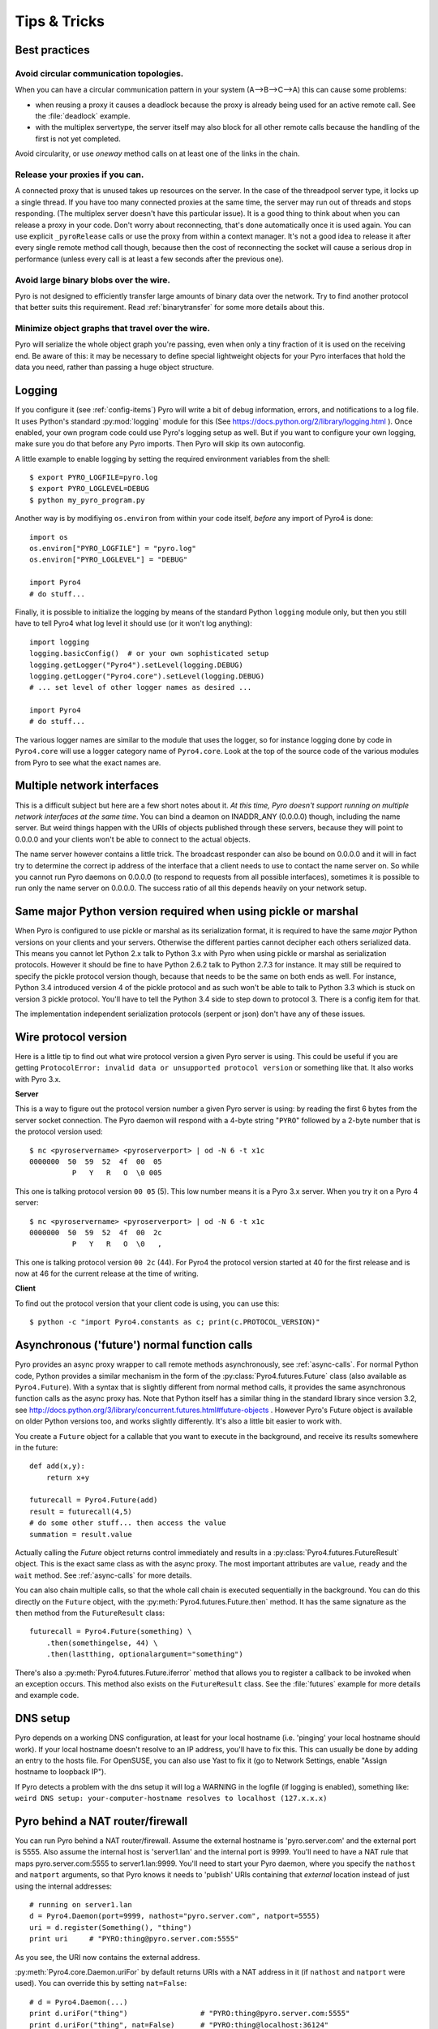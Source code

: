 .. index:: Tips & trics

.. _tipstricks:

*************
Tips & Tricks
*************

.. index:: Best practices

Best practices
==============

.. index:: circular topology

Avoid circular communication topologies.
----------------------------------------

When you can have a circular communication pattern in your system (A-->B-->C-->A) this can cause some problems:

* when reusing a proxy it causes a deadlock because the proxy is already being used for an active remote call. See the :file:`deadlock` example.
* with the multiplex servertype, the server itself may also block for all other remote calls because the handling of the first is not yet completed.

Avoid circularity, or use *oneway* method calls on at least one of the links in the chain.


.. index:: releasing a proxy

Release your proxies if you can.
--------------------------------
A connected proxy that is unused takes up resources on the server. In the case of the threadpool server type,
it locks up a single thread. If you have too many connected proxies at the same time, the server may run out
of threads and stops responding. (The multiplex server doesn't have this particular issue).
It is a good thing to think about when you can release a proxy in your code.
Don't worry about reconnecting, that's done automatically once it is used again.
You can use explicit ``_pyroRelease`` calls or use the proxy from within a context manager.
It's not a good idea to release it after every single remote method call though, because then the cost
of reconnecting the socket will cause a serious drop in performance (unless every call is at least a few seconds after the previous one).


.. index:: binary blob
    seealso: binary blob; binary data transfer

Avoid large binary blobs over the wire.
---------------------------------------
Pyro is not designed to efficiently transfer large amounts of binary data over the network.
Try to find another protocol that better suits this requirement.
Read :ref:`binarytransfer` for some more details about this.


.. index:: object graphs

Minimize object graphs that travel over the wire.
-------------------------------------------------
Pyro will serialize the whole object graph you're passing, even when only a tiny fraction
of it is used on the receiving end. Be aware of this: it may be necessary to define special lightweight objects
for your Pyro interfaces that hold the data you need, rather than passing a huge object structure.


.. index:: Logging

.. _logging:

Logging
=======
If you configure it (see :ref:`config-items`) Pyro will write a bit of debug information, errors, and notifications to a log file.
It uses Python's standard :py:mod:`logging` module for this (See https://docs.python.org/2/library/logging.html ).
Once enabled, your own program code could use Pyro's logging setup as well.
But if you want to configure your own logging, make sure you do that before any Pyro imports. Then Pyro will skip its own autoconfig.

A little example to enable logging by setting the required environment variables from the shell::

    $ export PYRO_LOGFILE=pyro.log
    $ export PYRO_LOGLEVEL=DEBUG
    $ python my_pyro_program.py

Another way is by modifiying ``os.environ`` from within your code itself, *before* any import of Pyro4 is done::

    import os
    os.environ["PYRO_LOGFILE"] = "pyro.log"
    os.environ["PYRO_LOGLEVEL"] = "DEBUG"

    import Pyro4
    # do stuff...

Finally, it is possible to initialize the logging by means of the standard Python ``logging`` module only, but
then you still have to tell Pyro4 what log level it should use (or it won't log anything)::

    import logging
    logging.basicConfig()  # or your own sophisticated setup
    logging.getLogger("Pyro4").setLevel(logging.DEBUG)
    logging.getLogger("Pyro4.core").setLevel(logging.DEBUG)
    # ... set level of other logger names as desired ...

    import Pyro4
    # do stuff...

The various logger names are similar to the module that uses the logger,
so for instance logging done by code in ``Pyro4.core`` will use a logger category name of ``Pyro4.core``.
Look at the top of the source code of the various modules from Pyro to see what the exact names are.


.. index:: multiple NICs, network interfaces

Multiple network interfaces
===========================
This is a difficult subject but here are a few short notes about it.
*At this time, Pyro doesn't support running on multiple network interfaces at the same time*.
You can bind a deamon on INADDR_ANY (0.0.0.0) though, including the name server.
But weird things happen with the URIs of objects published through these servers, because they
will point to 0.0.0.0 and your clients won't be able to connect to the actual objects.

The name server however contains a little trick. The broadcast responder can also be bound on 0.0.0.0
and it will in fact try to determine the correct ip address of the interface that a client needs to use
to contact the name server on. So while you cannot run Pyro daemons on 0.0.0.0 (to respond to requests
from all possible interfaces), sometimes it is possible to run only the name server on 0.0.0.0.
The success ratio of all this depends heavily on your network setup.


.. index:: same Python version

Same major Python version required when using pickle or marshal
===============================================================

When Pyro is configured to use pickle or marshal as its serialization format, it is required to have the same *major* Python versions
on your clients and your servers. Otherwise the different parties cannot decipher each others serialized data.
This means you cannot let Python 2.x talk to Python 3.x with Pyro when using pickle or marshal as serialization protocols. However
it should be fine to have Python 2.6.2 talk to Python 2.7.3 for instance.
It may still be required to specify the pickle protocol version though, because that needs to be the same on both ends as well.
For instance, Python 3.4 introduced version 4 of the pickle protocol and as such won't be able to talk to Python 3.3 which is stuck
on version 3 pickle protocol. You'll have to tell the Python 3.4 side to step down to protocol 3. There is a config item for that.


The implementation independent serialization protocols (serpent or json) don't have any of these issues.



.. index:: wire protocol version

.. _wireprotocol:

Wire protocol version
=====================

Here is a little tip to find out what wire protocol version a given Pyro server is using.
This could be useful if you are getting ``ProtocolError: invalid data or unsupported protocol version``
or something like that. It also works with Pyro 3.x.

**Server**

This is a way to figure out the protocol version number a given Pyro server is using:
by reading the first 6 bytes from the server socket connection.
The Pyro daemon will respond with a 4-byte string "``PYRO``" followed by a 2-byte number
that is the protocol version used::

    $ nc <pyroservername> <pyroserverport> | od -N 6 -t x1c
    0000000  50  59  52  4f  00  05
              P   Y   R   O  \0 005

This one is talking protocol version ``00 05`` (5).
This low number means it is a Pyro 3.x server. When you try it on a Pyro 4 server::

    $ nc <pyroservername> <pyroserverport> | od -N 6 -t x1c
    0000000  50  59  52  4f  00  2c
              P   Y   R   O  \0   ,

This one is talking protocol version ``00 2c`` (44).
For Pyro4 the protocol version started at 40 for the first release
and is now at 46 for the current release at the time of writing.


**Client**

To find out the protocol version that your client code is using, you can use this::

    $ python -c "import Pyro4.constants as c; print(c.PROTOCOL_VERSION)"



.. index:: async, futures

.. _future-functions:

Asynchronous ('future') normal function calls
=============================================
Pyro provides an async proxy wrapper to call remote methods asynchronously, see :ref:`async-calls`.
For normal Python code, Python provides a similar mechanism in the form of the
:py:class:`Pyro4.futures.Future` class (also available as ``Pyro4.Future``).
With a syntax that is slightly different from normal method calls,
it provides the same asynchronous function calls as the async proxy has.
Note that Python itself has a similar thing in the standard library since version 3.2, see
http://docs.python.org/3/library/concurrent.futures.html#future-objects . However Pyro's Future
object is available on older Python versions too, and works slightly differently. It's
also a little bit easier to work with.

You create a ``Future`` object for a callable that you want to execute in the background,
and receive its results somewhere in the future::

    def add(x,y):
        return x+y

    futurecall = Pyro4.Future(add)
    result = futurecall(4,5)
    # do some other stuff... then access the value
    summation = result.value

Actually calling the `Future` object returns control immediately and results in a :py:class:`Pyro4.futures.FutureResult`
object. This is the exact same class as with the async proxy. The most important attributes are ``value``, ``ready``
and the ``wait`` method. See :ref:`async-calls` for more details.

You can also chain multiple calls, so that the whole call chain is executed sequentially in the background.
You can do this directly on the ``Future`` object,
with the :py:meth:`Pyro4.futures.Future.then` method. It has the same signature as the ``then`` method from
the ``FutureResult`` class::

    futurecall = Pyro4.Future(something) \
        .then(somethingelse, 44) \
        .then(lastthing, optionalargument="something")

There's also a :py:meth:`Pyro4.futures.Future.iferror` method that allows you to register a callback to be invoked
when an exception occurs. This method also exists on the ``FutureResult`` class.
See the :file:`futures` example for more details and example code.


.. index:: DNS

DNS setup
=========
Pyro depends on a working DNS configuration, at least for your local hostname (i.e. 'pinging' your local hostname should work).
If your local hostname doesn't resolve to an IP address, you'll have to fix this.
This can usually be done by adding an entry to the hosts file. For OpenSUSE, you can also use Yast to fix it
(go to Network Settings, enable "Assign hostname to loopback IP").

If Pyro detects a problem with the dns setup it will log a WARNING in the logfile (if logging is enabled),
something like: ``weird DNS setup: your-computer-hostname resolves to localhost (127.x.x.x)``


.. index:: NAT, router, firewall

.. _nat-router:

Pyro behind a NAT router/firewall
=================================
You can run Pyro behind a NAT router/firewall.
Assume the external hostname is 'pyro.server.com' and the external port is 5555.
Also assume the internal host is 'server1.lan' and the internal port is 9999.
You'll need to have a NAT rule that maps pyro.server.com:5555 to server1.lan:9999.
You'll need to start your Pyro daemon, where you specify the ``nathost`` and ``natport`` arguments,
so that Pyro knows it needs to 'publish' URIs containing that *external* location instead of just
using the internal addresses::

    # running on server1.lan
    d = Pyro4.Daemon(port=9999, nathost="pyro.server.com", natport=5555)
    uri = d.register(Something(), "thing")
    print uri     # "PYRO:thing@pyro.server.com:5555"

As you see, the URI now contains the external address.

:py:meth:`Pyro4.core.Daemon.uriFor` by default returns URIs with a NAT address in it (if ``nathost``
and ``natport`` were used). You can override this by setting ``nat=False``::

    # d = Pyro4.Daemon(...)
    print d.uriFor("thing")                 # "PYRO:thing@pyro.server.com:5555"
    print d.uriFor("thing", nat=False)      # "PYRO:thing@localhost:36124"
    uri2 = d.uriFor(uri.object, nat=False)  # get non-natted uri

The Name server can also be started behind a NAT: it has a couple of command line options that
allow you to specify a nathost and natport for it. See :ref:`nameserver-nameserver`.

.. note::
    The broadcast responder always returns the internal address, never the external NAT address.
    Also, the name server itself won't translate any URIs that are registered with it.
    So if you want it to publish URIs with 'external' locations in them, you have to tell
    the Daemon that registers these URIs to use the correct nathost and natport as well.

.. note::
    In some situations the NAT simply is configured to pass through any port one-to-one to another
    host behind the NAT router/firewall. Pyro facilitates this by allowing you to set the natport
    to 0, in which case Pyro will replace it by the internal port number.



.. index:: failed to locate the nameserver, connection refused

Failed to locate the nameserver / Connection refused, what now?
===============================================================

Usually when you get an error like "failed to locate the name server" or "connection refused" it is because
there is a configuration problem in your network setup, such as a firewall blocking certain network connections.
Sometimes it can be because you configured Pyro wrong. A checklist to follow to diagnose your issue can be as follows:

- can you ping the server from your client machine?
- can you telnet to the given host+port from your client machine?
- is the server's ip address as shown one of an externally reachable network interface?
- do you have your server behind a NAT router? See :ref:`nat-router`.
- do you have a firewall or packetfilter running that prevents the connection?
- do you have the same Pyro versions on both server and client?
- what does the pyro logfiles tell you (enable it via the config items on both the server and the client, including the name server. See :ref:`logging`.
- (if not using the default:) do you have a compatible serializer configuration?
- (if not using the default:) do you have a symmetric hmac key configuration?
- can you obtain a few bytes from the wire using netcat, see :ref:`wireprotocol`.


.. index:: binary data transfer

.. _binarytransfer:

Binary data transfer
====================
Pyro is not meant as a tool to transfer large amounts of binary data (images, sound files, video clips).
Its wire protocol is not optimized for these kinds of data. The occasional transmission of such data
is fine (:doc:`flame` even provides a convenience method for that, if you like:
:meth:`Pyro4.utils.flame.Flame.sendfile`) but usually it is better to use something else to do
the actual data transfer (file share+file copy, ftp, scp, rsync).

.. note:: Serpent and binary data:
    If you do transfer binary data using the serpent serializer, you have to be aware of the following.
    The wire protocol is text based so serpent has to encode any binary data. It uses base-64 to do that.
    This means on the receiving side, instead of the raw bytes, you get a little dictionary
    like this instead: ``{'data': 'aXJtZW4gZGUgam9uZw==', 'encoding': 'base64'}``
    Your client code needs to be aware of this and to get the original binary data back, it has to base-64
    decode the data element by itself.


The following table is an indication of the relative speeds when dealing with large amounts
of binary data. It lists the results of the :file:`hugetransfer` example, using python 3.3,
over a 100 mbit lan connection:

========== ========== ============= ================
serializer str mb/sec bytes mb/sec  bytearray mb/sec
========== ========== ============= ================
pickle     30.9       32.8          31.8
marshal    30.0       28.8          32.4
serpent    12.5       9.1           9.1
json       22.5       not supported not supported
========== ========== ============= ================

The json serializer can't deal with actual binary data at all because it can't serialize these types.
The serpent serializer is inefficient when dealing with binary data, because
it has to encode and decode it as a base-64 string (this is by design).

Marshal and pickle are relatively efficient. But here is a short overview of the ``pickle``
wire protocol overhead for the possible binary types:

``str``
    *Python 2.x:* efficient; directly encoded as a byte sequence, because that's what it is.
    *Python 3.x:* inefficient; encoded in UTF-8 on the wire, because it is a unicode string.

``bytes``
    *Python 2.x:* same as ``str`` (available in Python 2.6 and 2.7)
    *Python 3.x:* efficient; directly encoded as a byte sequence.

``bytearray``
    Inefficient; encoded as UTF-8 on the wire (pickle does this in both Python 2.x and 3.x)

``array("B")`` (array of unsigned ints of size 1)
    *Python 2.x:* very inefficient; every element is encoded as a separate token+value.
    *Python 3.x:* efficient; uses machine type encoding on the wire (a byte sequence).

``numpy arrays``
    usually cannot be transferred directly, see :ref:`numpy`.

.. index:: MSG_WAITALL

MSG_WAITALL socket option
=========================
Pyro will use the ``MSG_WAITALL`` socket option to receive large messages, if it decides that
the feature is available and working correctly. This avoids having to use a slower function that
needs a loop to get all data. On most systems that define the ``socket.MSG_WAITALL``
symbol, it works fine, except on Windows: even though the option is there, it doesn't work reliably.
Pyro thus won't use it by default on Windows, and will use it by default on other systems.
You should set the ``USE_MSG_WAITALL`` config item to False yourself, if you find that your system has
an unreliable implementation of this socket option. Please let me know what system (os/python version)
it is so we could teach Pyro to select the correct option automatically in a new version.


.. index:: IPv6

IPV6 support
============
Pyro4 supports IPv6 since version 4.18. You can use IPv6 addresses in the same places where you would
normally have used IPv4 addresses. There's one exception: the address notation in a Pyro URI. For a numeric
IPv6 address in a Pyro URI, you have to enclose it in brackets. For example:

``PYRO:objectname@[::1]:3456``

points at a Pyro object located on the IPv6 "::1" address (localhost). When Pyro displays a numeric
IPv6 location from an URI it will also use the bracket notation. This bracket notation is only used
in Pyro URIs, everywhere else you just type the IPv6 address without brackets.

To tell Pyro to prefer using IPv6 you can use the ``PREFER_IP_VERSION`` config item. It is set to 4 by default,
for backward compatibility reasons.
This means that unless you change it to 6 (or 0), Pyro will be using IPv4 addressing.

There is a new method to see what IP addressing is used: :py:meth:`Pyro4.socketutil.getIpVersion`,
and a few other methods in :py:mod:`Pyro4.socketutil`  gained a new optional argument to tell it if
it needs to deal with an ipv6 address rather than ipv4, but these are rarely used in client code.


.. index:: Numpy, numpy.ndarray
.. _numpy:

Pyro and Numpy
==============
More than once questions have been asked about Pyro and Numpy. More specifically, why certain errors occur when
people try to use numpy arrays with Pyro. Errors such as::

    TypeError: array([1, 2, 3]) is not JSON serializable
      or
    TypeError: don't know how to serialize class <type 'numpy.ndarray'>

These errors are caused by Numpy datatypes not being serializable by serpent or json serializers.
So if you want to use them with Pyro, and pass them over the wire, you'll have to chose one of the following options:

#.  Don't use Numpy datatypes. Convert them to standard Python datatypes before using them in Pyro. So instead of just
    ``na = numpy.array(...); return na;``, use this instead:  ``return na.tolist()``.
    Or perhaps even ``return array.array('i', na)`` (serpent understands ``array.array``, but json doesn't)
    Note that the elements of a numpy array usually are of a special numpy datatype as well (such as ``numpy.int32``).
    If you don't convert these individually as well, you will still get serialization errors. That is why something like
    ``list(na)`` doesn't work: it seems to return a regular python list but the elements are still numpy datatypes.
    You have to use the full conversions as mentioned earlier.
#.  Don't return arrays at all. Redesign your API so that you might perhaps only return a single element from it.
#.  Tell Pyro to use :py:mod:`pickle` as serializer. Pickle can deal with numpy datatypes. However it has security implications.
    See :doc:`security`. If you choose to use pickle anyway, also be aware that you must tell your name server
    about it as well, see :ref:`nameserver-pickle`.


.. index::
    double: HTTP gateway server; command line
.. _http-gateway:

Pyro via HTTP and JSON
======================
There is an easy way to talk to Pyro objects from a web based client such as a web browser.
Namely, Pyro provides a HTTP gateway server that translates HTTP requests into Pyro calls.
It uses Pyro's JSON serialization format so it simply passes the JSON response messages back to the caller.
The server provides a simple web page that shows how stuff works, but basically it is as simple as this:

You request the url ``http://localhost:8080/pyro/<<objectname>>/<<method>>`` to invoke a method on the
object with the given name (yes, every call goes through a naming server lookup).
Parameters are passed via a regular query string parameter list (in case of a GET request) or via form post parameters
(in case of a POST request). The response is a JSON document.
In case of an exception, a JSON encoded exception object is returned.
You can easily call this from your web page scripts using ``XMLHttpRequest`` or something like JQuery's ``$.ajax()``.
Have a look at the page source of the gateway's web page to see how this could be done.

Http response status codes:

- 200 OK: all went well, response is the Pyro response message in JSON serialized format
- 401 Unauthorized: you're trying to access an object that is not exposed by configuration
- 404 Not Found: you're requesting a non existing object
- 500 Internal server error: something went wrong during request processing, response is serialized exception object (if available)


You can launch the HTTP gateway server without further ado via the command line tool.
This will create a web server using Python's :py:mod:`wsgiref` server module.
Because the gateway is written as a wsgi app, you can also stick it into a wsgi server of your own choice.
Import ``pyro_app`` from ``Pyro4.utils.httpgateway`` to do that (that's the app you need to use).


synopsys: :command:`python -m Pyro4.utils.httpgateway [options]` (or simply: :command:`pyro4-httpgateway [options]`)

A short explanation of the available options can be printed with the help option:

.. program:: Pyro4.utils.httpgateway

.. option:: -h, --help

   Print a short help message and exit.

Most other options should be self explanatory; you can set the listening host and portname etc.

